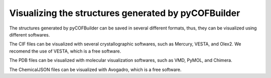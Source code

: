 Visualizing the structures generated by pyCOFBuilder
====================================================

The structures generated by pyCOFBuilder can be saved in several different formats, thus, they can be visualized using different softwares.

The CIF files can be visualized with several crystallographic softwares, such as Mercury, VESTA, and Olex2. We recomend the use of VESTA, 
which is a free software.

The PDB files can be visualized with molecular visualization softwares, such as VMD, PyMOL, and Chimera.

The ChemicalJSON files can be visualized with Avogadro, which is a free software.